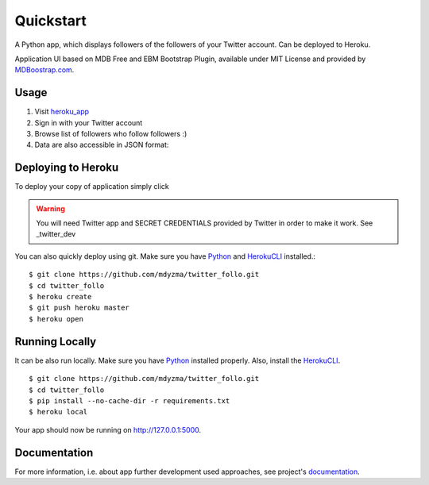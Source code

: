 .. quickstart:

Quickstart
==========

A Python app, which displays followers of the followers of your Twitter account. Can be deployed to Heroku. 

Application UI based on MDB Free and EBM Bootstrap Plugin, available under MIT License and provided by `MDBoostrap.com <https://mdbootstrap.com>`_.

Usage
-----

1. Visit heroku_app_



2. Sign in with your Twitter account
3. Browse list of followers who follow followers :)



4. Data are also accessible in JSON format:




Deploying to Heroku
-------------------
To deploy your copy of application simply click 


|Deploy|

.. warning::
    You will need Twitter app and SECRET CREDENTIALS provided by Twitter in order to make it work.
    See _twitter_dev

You can also quickly deploy using git. Make sure you have Python_ and HerokuCLI_ installed.::

    $ git clone https://github.com/mdyzma/twitter_follo.git
    $ cd twitter_follo
    $ heroku create
    $ git push heroku master
    $ heroku open


Running Locally
---------------

It can be also run locally. Make sure you have Python_ installed properly.  Also, install the HerokuCLI_. ::

    $ git clone https://github.com/mdyzma/twitter_follo.git
    $ cd twitter_follo
    $ pip install --no-cache-dir -r requirements.txt
    $ heroku local

Your app should now be running on `http://127.0.0.1:5000 <http://localhost:5000/>`_.


Documentation
-------------

For more information, i.e. about app further development used approaches, see project's documentation_.






.. links

.. _Python: http://install.python-guide.org
.. _HerokuCLI: https://toolbelt.heroku.com
.. _documentation: http://twitter-follo.readthedocs.io/en/latest/?badge=latest
.. _twitter_dev: https://iag.me/socialmedia/how-to-create-a-twitter-app-in-8-easy-steps/
.. _heroku_app: https://twitter-followers-prod.herokuapp.com

.. |Deploy| image:: https://www.herokucdn.com/deploy/button.png
    :target: https://heroku.com/deploy
    :alt: Heroku deploy